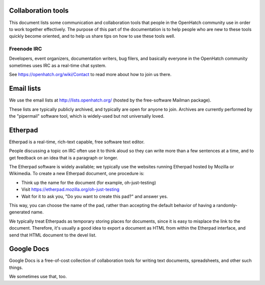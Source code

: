 Collaboration tools
===================

This document lists some communication and collaboration tools that
people in the OpenHatch community use in order to work together
effectively. The purpose of this part of the documentation is to help
people who are new to these tools quickly become oriented, and to help
us share tips on how to use these tools well.


Freenode IRC
------------

Developers, event organizers, documentation writers, bug filers, and
basically everyone in the OpenHatch community sometimes uses IRC as a
real-time chat system.

See https://openhatch.org/wiki/Contact to read more about how to join
us there.


Email lists
===========

We use the email lists at http://lists.openhatch.org/ (hosted by the
free-software Mailman package).

These lists are typically publicly archived, and typically are open
for anyone to join. Archives are currently performed by the
"pipermail" software tool, which is widely-used but not universally
loved.


Etherpad
========

Etherpad is a real-time, rich-text capable, free software text editor.

People discussing a topic on IRC often use it to think aloud so they
can write more than a few sentences at a time, and to get feedback on
an idea that is a paragraph or longer.

The Etherpad software is widely available; we typically use the
websites running Etherpad hosted by Mozilla or Wikimedia. To create a
new Etherpad document, one procedure is:

* Think up the name for the document (for example, oh-just-testing)

* Visit https://etherpad.mozilla.org/oh-just-testing

* Wait for it to ask you, "Do you want to create this pad?" and answer yes.

This way, you can choose the name of the pad, rather than accepting
the default behavior of having a randomly-generated name.

We typically treat Etherpads as temporary storing places for
documents, since it is easy to misplace the link to the
document. Therefore, it's usually a good idea to export a document as
HTML from within the Etherpad interface, and send that HTML document
to the devel list.


Google Docs
===========

Google Docs is a free-of-cost collection of collaboration tools for
writing text documents, spreadsheets, and other such things.

We sometimes use that, too.


